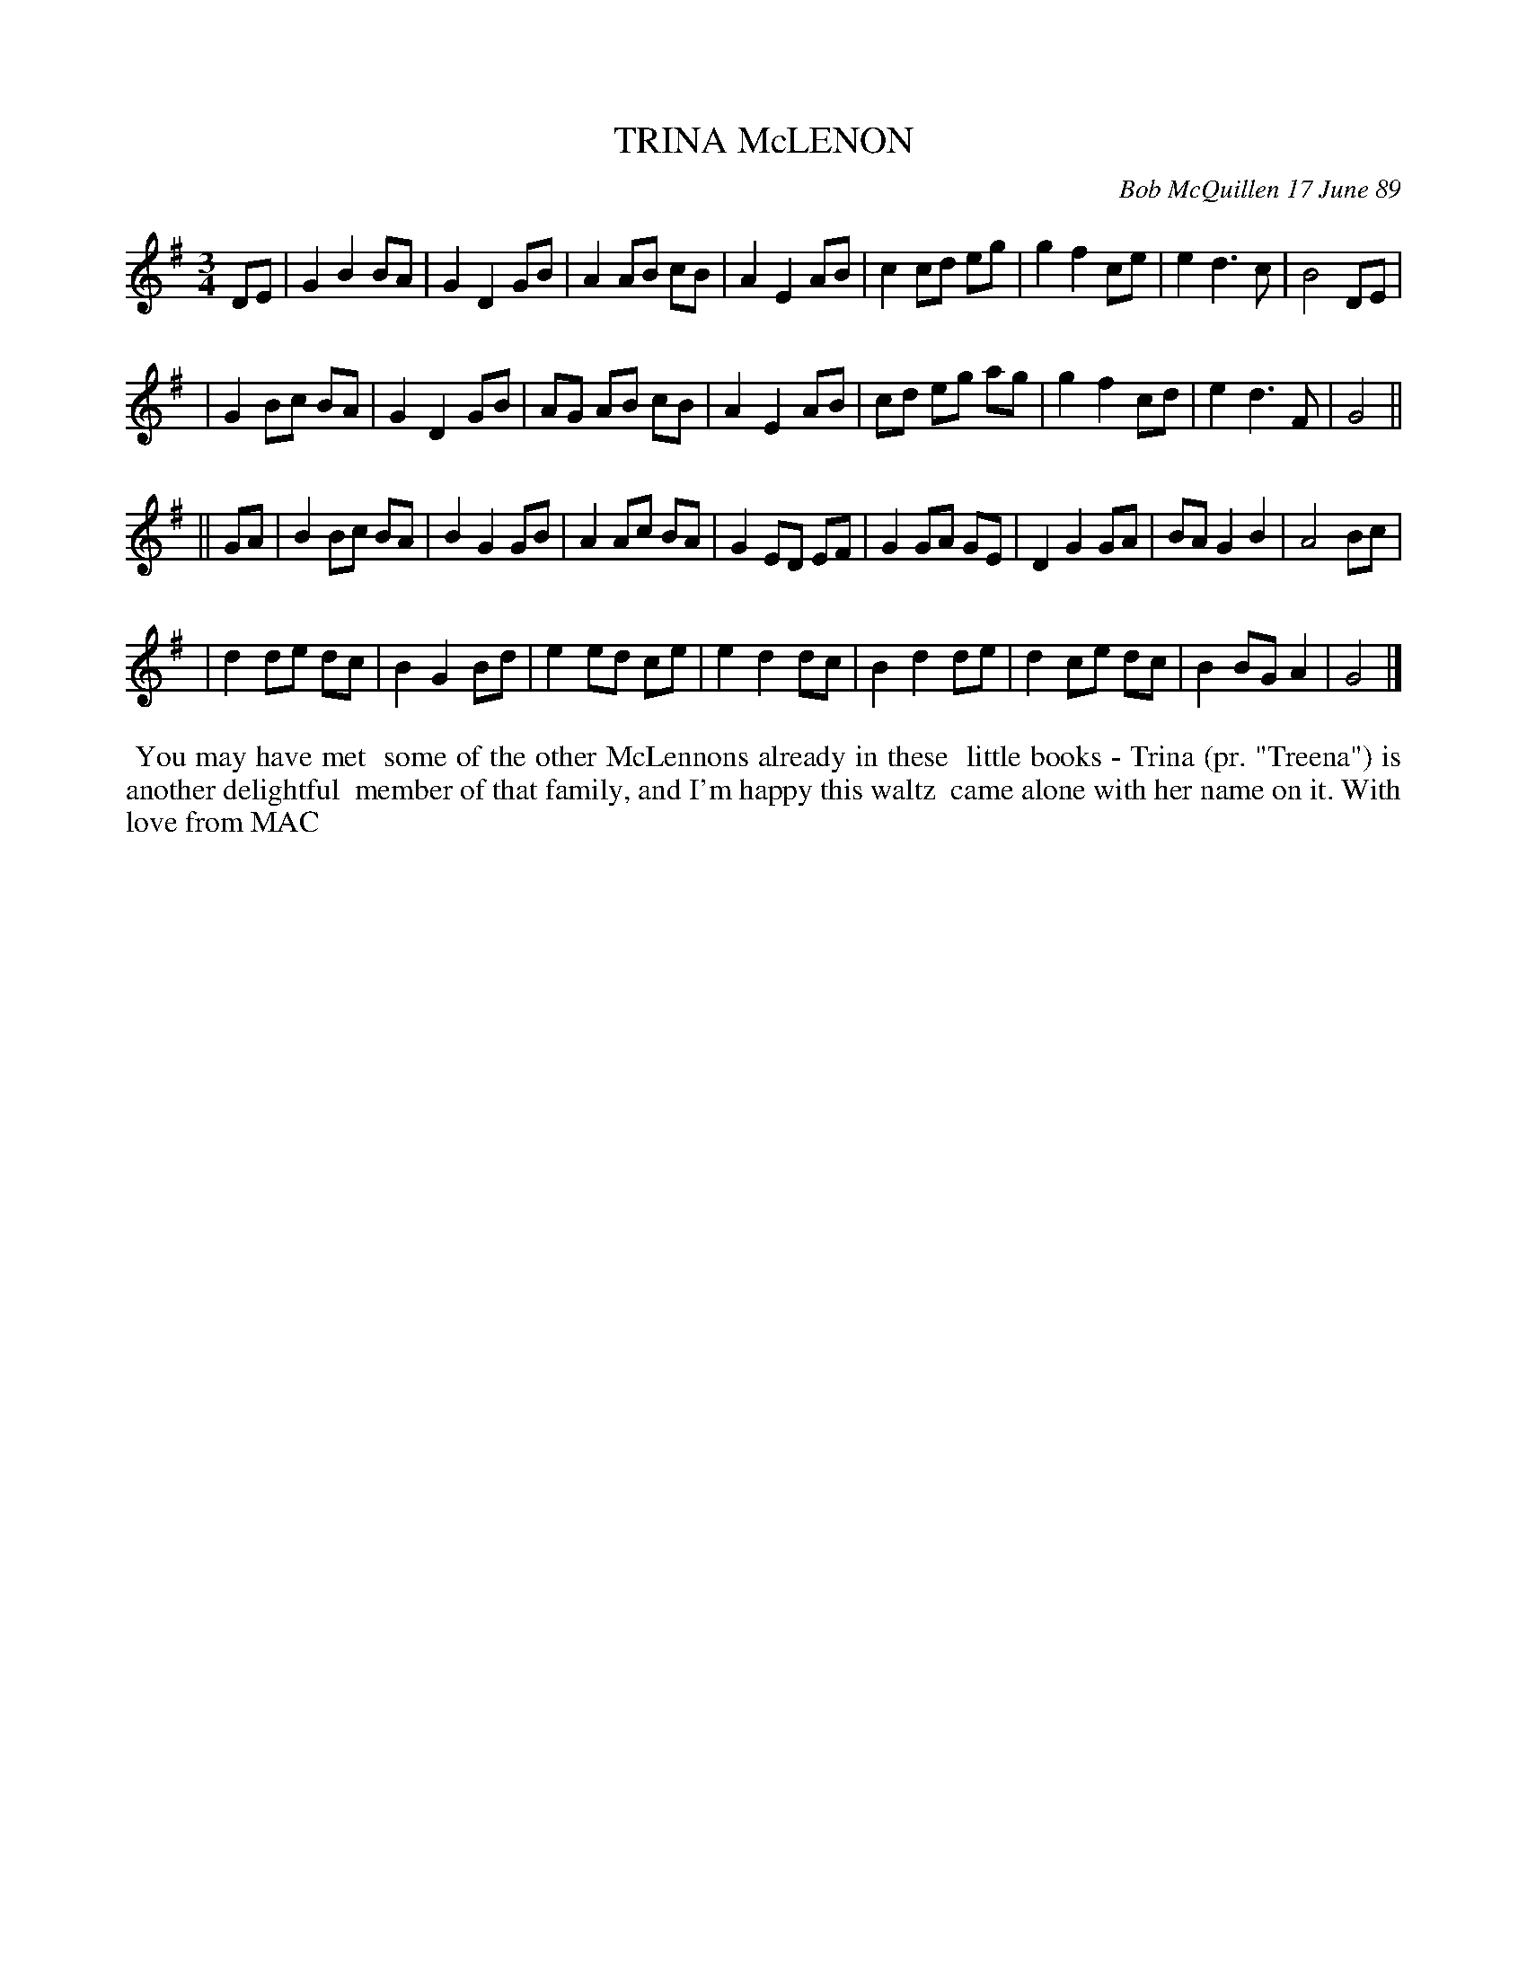 X: 07119
T: TRINA McLENON
C: Bob McQuillen 17 June 89
B: Bob's Note Book 7 #119
%R: waltz
Z: 2019 John Chambers <jc:trillian.mit.edu>
M: 3/4
L: 1/8
K: G
DE \
| G2 B2 BA | G2 D2 GB | A2 AB cB | A2 E2 AB | c2 cd eg | g2 f2 ce | e2 d3 c | B4 DE |
| G2 Bc BA | G2 D2 GB | AG AB cB | A2 E2 AB | cd eg ag | g2 f2 cd | e2 d3 F | G4 ||
|| GA \
| B2 Bc BA | B2 G2 GB | A2 Ac BA | G2 ED EF | G2 GA GE | D2 G2 GA | BA G2 B2 | A4 Bc |
| d2 de dc | B2 G2 Bd | e2 ed ce | e2 d2 dc | B2 d2 de | d2 ce dc | B2 BG A2 | G4 |]
%%begintext align
%% You may have met
%% some of the other McLennons already in these
%% little books - Trina (pr. "Treena") is another delightful
%% member of that family, and I'm happy this waltz
%% came alone with her name on it. With love from MAC
%%endtext
